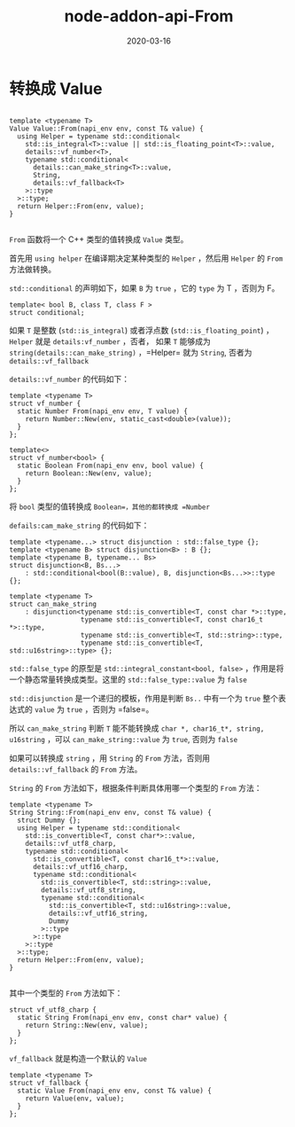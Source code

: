 #+HUGO_BASE_DIR: ../
#+HUGO_SECTION: post
#+TITLE: node-addon-api-From
#+DATE: 2020-03-16
#+AUTHOR:
#+HUGO_CUSTOM_FRONT_MATTER: :author "xhcoding"
#+HUGO_TAGS: C++
#+HUGO_CATEGORIES: C++ 
#+HUGO_DRAFT: false


* 转换成 Value

#+BEGIN_SRC c++

template <typename T>
Value Value::From(napi_env env, const T& value) {
  using Helper = typename std::conditional<
    std::is_integral<T>::value || std::is_floating_point<T>::value,
    details::vf_number<T>,
    typename std::conditional<
      details::can_make_string<T>::value,
      String,
      details::vf_fallback<T>
    >::type
  >::type;
  return Helper::From(env, value);
}

#+END_SRC

=From= 函数将一个 C++ 类型的值转换成 =Value= 类型。

首先用 =using helper= 在编译期决定某种类型的 =Helper= ，然后用 =Helper= 的
=From= 方法做转换。

=std::conditional= 的声明如下，如果 =B= 为 =true= ，它的 =type= 为 T ，否则为 F。
#+BEGIN_SRC c++
template< bool B, class T, class F >
struct conditional;
#+END_SRC

如果 =T= 是整数 (=std::is_integral=) 或者浮点数 (=std::is_floating_point=) ，
=Helper= 就是 =details:vf_number= ，否者， 如果 =T= 能够成为
=string(details::can_make_string)= ，=Helper= 就为 =String=, 否者为 =details::vf_fallback=

=details::vf_number= 的代码如下：
#+BEGIN_SRC c++
template <typename T>
struct vf_number {
  static Number From(napi_env env, T value) {
    return Number::New(env, static_cast<double>(value));
  }
};

template<>
struct vf_number<bool> {
  static Boolean From(napi_env env, bool value) {
    return Boolean::New(env, value);
  }
};
#+END_SRC

将 =bool= 类型的值转换成 =Boolean=，其他的都转换成 =Number=

=defails:cam_make_string= 的代码如下：
#+BEGIN_SRC c++
template <typename...> struct disjunction : std::false_type {};
template <typename B> struct disjunction<B> : B {};
template <typename B, typename... Bs>
struct disjunction<B, Bs...>
    : std::conditional<bool(B::value), B, disjunction<Bs...>>::type {};

template <typename T>
struct can_make_string
    : disjunction<typename std::is_convertible<T, const char *>::type,
                  typename std::is_convertible<T, const char16_t *>::type,
                  typename std::is_convertible<T, std::string>::type,
                  typename std::is_convertible<T, std::u16string>::type> {};
#+END_SRC

=std::false_type= 的原型是 =std::integral_constant<bool, false>=
，作用是将一个静态常量转换成类型。这里的 =std::false_type::value= 为 =false=

=std::disjunction= 是一个递归的模板，作用是判断 =Bs..= 中有一个为 =true= 整个表
达式的 =value= 为 =true= ，否则为 =false=。

所以 =can_make_string= 判断 =T= 能不能转换成 =char *, char16_t*, string,
u16string= ，可以 =can_make_string::value= 为 =true=, 否则为 =false=


如果可以转换成 =string= ，用 =String= 的 =From= 方法，否则用
=details::vf_fallback= 的 =From= 方法。


=String= 的 =From= 方法如下，根据条件判断具体用哪一个类型的 =From= 方法：
#+BEGIN_SRC c++
template <typename T>
String String::From(napi_env env, const T& value) {
  struct Dummy {};
  using Helper = typename std::conditional<
    std::is_convertible<T, const char*>::value,
    details::vf_utf8_charp,
    typename std::conditional<
      std::is_convertible<T, const char16_t*>::value,
      details::vf_utf16_charp,
      typename std::conditional<
        std::is_convertible<T, std::string>::value,
        details::vf_utf8_string,
        typename std::conditional<
          std::is_convertible<T, std::u16string>::value,
          details::vf_utf16_string,
          Dummy
        >::type
      >::type
    >::type
  >::type;
  return Helper::From(env, value);
}

#+END_SRC

其中一个类型的 =From= 方法如下：
#+BEGIN_SRC c++
struct vf_utf8_charp {
  static String From(napi_env env, const char* value) {
    return String::New(env, value);
  }
};
#+END_SRC

=vf_fallback= 就是构造一个默认的 =Value=
#+BEGIN_SRC c++
template <typename T>
struct vf_fallback {
  static Value From(napi_env env, const T& value) {
    return Value(env, value);
  }
};

#+END_SRC
